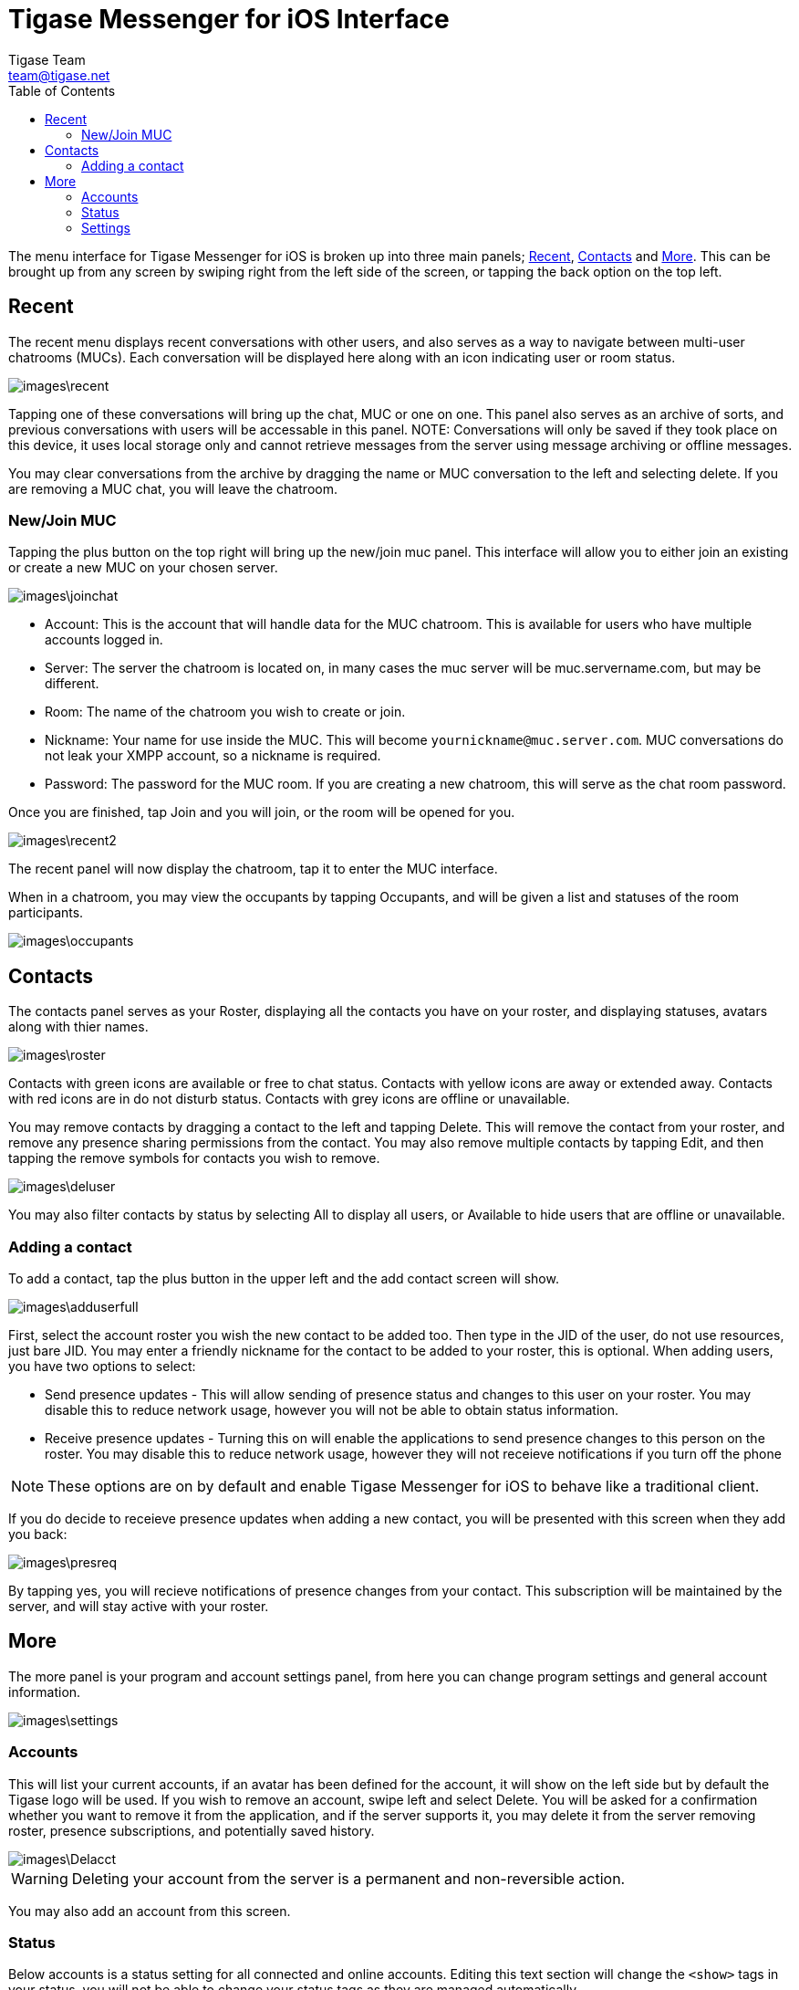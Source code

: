 = Tigase Messenger for iOS Interface
Tigase Team <team@tigase.net>
:toc:
:numbered:
:website: http://tigase.net
:Date: 2017-04-10

The menu interface for Tigase Messenger for iOS is broken up into three main panels; xref:recent[Recent], xref:contacts[Contacts] and xref:more[More].  This can be brought up from any screen by swiping right from the left side of the screen, or tapping the back option on the top left.

[recent]
== Recent
The recent menu displays recent conversations with other users, and also serves as a way to navigate between multi-user chatrooms (MUCs).  Each conversation will be displayed here along with an icon indicating user or room status.

image::images\recent.png[]

Tapping one of these conversations will bring up the chat, MUC or one on one.  This panel also serves as an archive of sorts, and previous conversations with users will be accessable in this panel.
NOTE: Conversations will only be saved if they took place on this device, it uses local storage only and cannot retrieve messages from the server using message archiving or offline messages.

You may clear conversations from the archive by dragging the name or MUC conversation to the left and selecting delete. If you are removing a MUC chat, you will leave the chatroom.

=== New/Join MUC
Tapping the plus button on the top right will bring up the new/join muc panel.  This interface will allow you to either join an existing or create a new MUC on your chosen server.

image::images\joinchat.PNG[]

- Account: This is the account that will handle data for the MUC chatroom. This is available for users who have multiple accounts logged in.

- Server: The server the chatroom is located on, in many cases the muc server will be muc.servername.com, but may be different.

- Room: The name of the chatroom you wish to create or join.

- Nickname: Your name for use inside the MUC. This will become `yournickname@muc.server.com`.  MUC conversations do not leak your XMPP account, so a nickname is required.

- Password: The password for the MUC room.  If you are creating a new chatroom, this will serve as the chat room password.

Once you are finished, tap Join and you will join, or the room will be opened for you.

image::images\recent2.PNG[]

The recent panel will now display the chatroom, tap it to enter the MUC interface.

When in a chatroom, you may view the occupants by tapping Occupants, and will be given a list and statuses of the room participants.

image::images\occupants.PNG[]

[contacts]
== Contacts
The contacts panel serves as your Roster, displaying all the contacts you have on your roster, and displaying statuses, avatars along with thier names.

image::images\roster.PNG[]

Contacts with green icons are available or free to chat status.
Contacts with yellow icons are away or extended away.
Contacts with red icons are in do not disturb status.
Contacts with grey icons are offline or unavailable.

You may remove contacts by dragging a contact to the left and tapping Delete.  This will remove the contact from your roster, and remove any presence sharing permissions from the contact.  You may also remove multiple contacts by tapping Edit, and then tapping the remove symbols for contacts you wish to remove.

image::images\deluser.PNG[]

You may also filter contacts by status by selecting All to display all users, or Available to hide users that are offline or unavailable.

=== Adding a contact
To add a contact, tap the plus button in the upper left and the add contact screen will show.

image::images\adduserfull.PNG[]

First, select the account roster you wish the new contact to be added too. Then type in the JID of the user, do not use resources, just bare JID.  You may enter a friendly nickname for the contact to be added to your roster, this is optional.
When adding users, you have two options to select:

- Send presence updates - This will allow sending of presence status and changes to this user on your roster.  You may disable this to reduce network usage, however you will not be able to obtain status information.
- Receive presence updates - Turning this on will enable the applications to send presence changes to this person on the roster. You may disable this to reduce network usage, however they will not receieve notifications if you turn off the phone

NOTE: These options are on by default and enable Tigase Messenger for iOS to behave like a traditional client.

If you do decide to receieve presence updates when adding a new contact, you will be presented with this screen when they add you back:

image::images\presreq.PNG[]

By tapping yes, you will recieve notifications of presence changes from your contact.  This subscription will be maintained by the server, and will stay active with your roster.

[more]
== More
The more panel is your program and account settings panel, from here you can change program settings and general account information.

image::images\settings.PNG[]

=== Accounts
This will list your current accounts, if an avatar has been defined for the account, it will show on the left side but by default the Tigase logo will be used.
If you wish to remove an account, swipe left and select Delete.  You will be asked for a confirmation whether you want to remove it from the application, and if the server supports it, you may delete it from the server removing roster, presence subscriptions, and potentially saved history.

image::images\Delacct.PNG[]

WARNING: Deleting your account from the server is a permanent and non-reversible action.

You may also add an account from this screen.

=== Status
Below accounts is a status setting for all connected and online accounts.  Editing this text section will change the `<show>` tags in your status, you will not be able to change your status tags as they are managed automatically.

image::images\status.PNG[]

To save data usage, your account status will be managed automatically using the following rules:
|===

|Status | Behavior

|Online | Application has focus on the device.

|Away / XA | Application is running in the background.

|Offline | Application is killed or disconnected.  If the device is turned off for a period of time, this will also set status to offline.

|===

[settings]
=== Settings
Below are some settings for the operation and behavior of the application.

- Delete Chat history on chat close: +
  If this is enabled, when you close chats from the recent screen, all local history on the device will be deleted.  This does not affect operation of offline or server-stored message archives. +

- Message carbons: +
  Enables or disables message carbons to deliver to all resources.  This is on by default, however some servers may not support this. +

- Display contacts in groups: +
  Whether to use display contacts in groups defined by roster.  If this is disabled, contacts will be listed in alphabetical order. +

- Display "Hidden" group: +
  If you are using groups, you may choose to display contacts that are hidden, such as offline or blocked contacts. +

- Subscribe to new contact presence: +
  If this option is on, new contacts adding you will have recieve a request from the application subscribing to thier presence as well.  You may disable this if you are not interested in receiving presence information from other contacts, this can reduce data use. +
